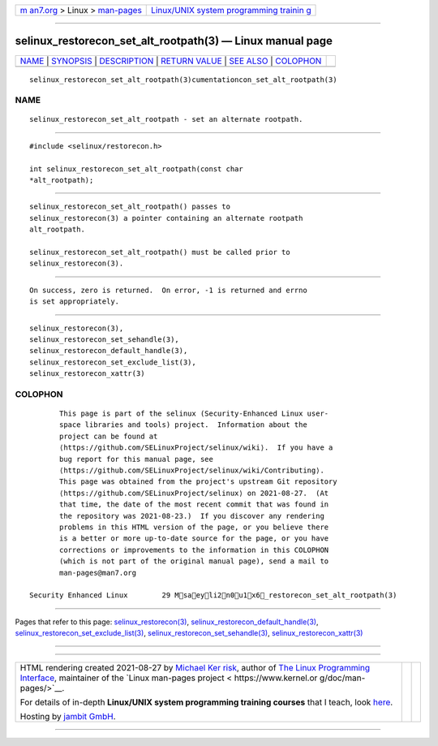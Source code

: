 .. container:: page-top

.. container:: nav-bar

   +----------------------------------+----------------------------------+
   | `m                               | `Linux/UNIX system programming   |
   | an7.org <../../../index.html>`__ | trainin                          |
   | > Linux >                        | g <http://man7.org/training/>`__ |
   | `man-pages <../index.html>`__    |                                  |
   +----------------------------------+----------------------------------+

--------------

selinux_restorecon_set_alt_rootpath(3) — Linux manual page
==========================================================

+-----------------------------------+-----------------------------------+
| `NAME <#NAME>`__ \|               |                                   |
| `SYNOPSIS <#SYNOPSIS>`__ \|       |                                   |
| `DESCRIPTION <#DESCRIPTION>`__ \| |                                   |
| `RETURN VALUE <#RETURN_VALUE>`__  |                                   |
| \| `SEE ALSO <#SEE_ALSO>`__ \|    |                                   |
| `COLOPHON <#COLOPHON>`__          |                                   |
+-----------------------------------+-----------------------------------+
| .. container:: man-search-box     |                                   |
+-----------------------------------+-----------------------------------+

::

   selinux_restorecon_set_alt_rootpath(3)cumentationcon_set_alt_rootpath(3)

NAME
-------------------------------------------------

::

          selinux_restorecon_set_alt_rootpath - set an alternate rootpath.


---------------------------------------------------------

::

          #include <selinux/restorecon.h>

          int selinux_restorecon_set_alt_rootpath(const char
          *alt_rootpath);


---------------------------------------------------------------

::

          selinux_restorecon_set_alt_rootpath() passes to
          selinux_restorecon(3) a pointer containing an alternate rootpath
          alt_rootpath.

          selinux_restorecon_set_alt_rootpath() must be called prior to
          selinux_restorecon(3).


-----------------------------------------------------------------

::

          On success, zero is returned.  On error, -1 is returned and errno
          is set appropriately.


---------------------------------------------------------

::

          selinux_restorecon(3),
          selinux_restorecon_set_sehandle(3),
          selinux_restorecon_default_handle(3),
          selinux_restorecon_set_exclude_list(3),
          selinux_restorecon_xattr(3)

COLOPHON
---------------------------------------------------------

::

          This page is part of the selinux (Security-Enhanced Linux user-
          space libraries and tools) project.  Information about the
          project can be found at 
          ⟨https://github.com/SELinuxProject/selinux/wiki⟩.  If you have a
          bug report for this manual page, see
          ⟨https://github.com/SELinuxProject/selinux/wiki/Contributing⟩.
          This page was obtained from the project's upstream Git repository
          ⟨https://github.com/SELinuxProject/selinux⟩ on 2021-08-27.  (At
          that time, the date of the most recent commit that was found in
          the repository was 2021-08-23.)  If you discover any rendering
          problems in this HTML version of the page, or you believe there
          is a better or more up-to-date source for the page, or you have
          corrections or improvements to the information in this COLOPHON
          (which is not part of the original manual page), send a mail to
          man-pages@man7.org

   Security Enhanced Linux        29 Msaeyli2n0u1x6_restorecon_set_alt_rootpath(3)

--------------

Pages that refer to this page:
`selinux_restorecon(3) <../man3/selinux_restorecon.3.html>`__, 
`selinux_restorecon_default_handle(3) <../man3/selinux_restorecon_default_handle.3.html>`__, 
`selinux_restorecon_set_exclude_list(3) <../man3/selinux_restorecon_set_exclude_list.3.html>`__, 
`selinux_restorecon_set_sehandle(3) <../man3/selinux_restorecon_set_sehandle.3.html>`__, 
`selinux_restorecon_xattr(3) <../man3/selinux_restorecon_xattr.3.html>`__

--------------

--------------

.. container:: footer

   +-----------------------+-----------------------+-----------------------+
   | HTML rendering        |                       | |Cover of TLPI|       |
   | created 2021-08-27 by |                       |                       |
   | `Michael              |                       |                       |
   | Ker                   |                       |                       |
   | risk <https://man7.or |                       |                       |
   | g/mtk/index.html>`__, |                       |                       |
   | author of `The Linux  |                       |                       |
   | Programming           |                       |                       |
   | Interface <https:     |                       |                       |
   | //man7.org/tlpi/>`__, |                       |                       |
   | maintainer of the     |                       |                       |
   | `Linux man-pages      |                       |                       |
   | project <             |                       |                       |
   | https://www.kernel.or |                       |                       |
   | g/doc/man-pages/>`__. |                       |                       |
   |                       |                       |                       |
   | For details of        |                       |                       |
   | in-depth **Linux/UNIX |                       |                       |
   | system programming    |                       |                       |
   | training courses**    |                       |                       |
   | that I teach, look    |                       |                       |
   | `here <https://ma     |                       |                       |
   | n7.org/training/>`__. |                       |                       |
   |                       |                       |                       |
   | Hosting by `jambit    |                       |                       |
   | GmbH                  |                       |                       |
   | <https://www.jambit.c |                       |                       |
   | om/index_en.html>`__. |                       |                       |
   +-----------------------+-----------------------+-----------------------+

--------------

.. container:: statcounter

   |Web Analytics Made Easy - StatCounter|

.. |Cover of TLPI| image:: https://man7.org/tlpi/cover/TLPI-front-cover-vsmall.png
   :target: https://man7.org/tlpi/
.. |Web Analytics Made Easy - StatCounter| image:: https://c.statcounter.com/7422636/0/9b6714ff/1/
   :class: statcounter
   :target: https://statcounter.com/
